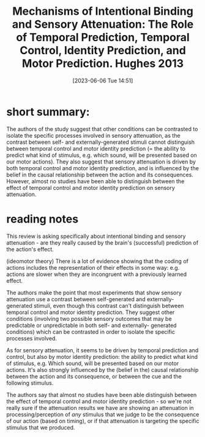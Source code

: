 #+title: Mechanisms of Intentional Binding and Sensory Attenuation: The Role of Temporal Prediction, Temporal Control, Identity Prediction, and Motor Prediction. Hughes 2013
#+date:       [2023-06-06 Tue 14:51]
#+filetags:   :bib:review:thesis:
#+identifier: 20230606T145148
#+reference:  hughesMechanismsIntentionalBinding2013


* short summary:
The authors of the study suggest that other conditions can be contrasted to isolate the specific processes involved in sensory attenuation, as the contrast between self- and externally-generated stimuli cannot distinguish between temporal control and motor identity prediction (= the ability to predict what kind of stimulus, e.g. which sound, will be presented based on our motor actions). They also suggest that sensory attenuation is driven by both temporal control and motor identity prediction, and is influenced by the belief in the causal relationship between the action and its consequences. However, almost no studies have been able to distinguish between the effect of temporal control and motor identity prediction on sensory attenuation.

* reading notes
This review is asking specifically about intentional binding and sensory attenuation - are they really caused by the brain's (successful) prediction of the action's effect.

(ideomotor theory) There is a lot of evidence showing that the coding of actions includes the representation of their effects in some way: e.g. actions are slower when they are incongruent with a previously learned effect.

The authors make the point that most experiments that show sensory attenuation use a contrast between self-generated and externally-generated stimuli, even though this contrast can't distinguish between temporal control and motor identity prediction.
They suggest other conditions (involving two possible sensory outcomes that may be predictable or unpredictable in both self- and externally- generated conditions) which can be contrasted in order to isolate the specific processes involved.

As for sensory attenuation, it seems to be driven by temporal prediction and control, but also by motor identity prediction: the ability to predict what kind of stimulus, e.g. Which sound, will be presented based on our motor actions.
It's also strongly influenced by the (belief in the) causal relationship between the action and its consequence, or between the cue and the following stimulus.

The authors say that almost no studies have been able distinguish between the effect of temporal control and motor identity prediction - so we're not really sure if the attenuation results we have are showing an attenuation in processing/perception of /any/ stimulus that we judge to be the consequence of our action (based on timing), or if that attenuation is targeting the specific stimulus that we produced.
